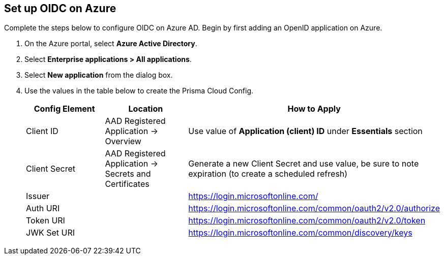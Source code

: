 :topic_type: task
[.task]
== Set up OIDC on Azure

Complete the steps below to configure OIDC on Azure AD. Begin by first adding an OpenID application on Azure.

[.procedure]

. On the Azure portal, select *Azure Active Directory*.
. Select *Enterprise applications > All applications*.
. Select *New application* from the dialog box.
. Use the values in the table below to create the Prisma Cloud Config.
+
[cols="1,1,2"]
|===
|Config Element|Location|How to Apply

|Client ID
|AAD Registered Application → Overview
|Use value of *Application (client) ID* under *Essentials* section

|Client Secret
|AAD Registered Application → Secrets and Certificates
|Generate a new Client Secret and use value, be sure to note expiration (to create a scheduled refresh)

|Issuer
|
|https://login.microsoftonline.com/

|Auth URI
|
|https://login.microsoftonline.com/common/oauth2/v2.0/authorize 

|Token URI
|
|https://login.microsoftonline.com/common/oauth2/v2.0/token 

|JWK Set URI
|
|https://login.microsoftonline.com/common/discovery/keys

|===